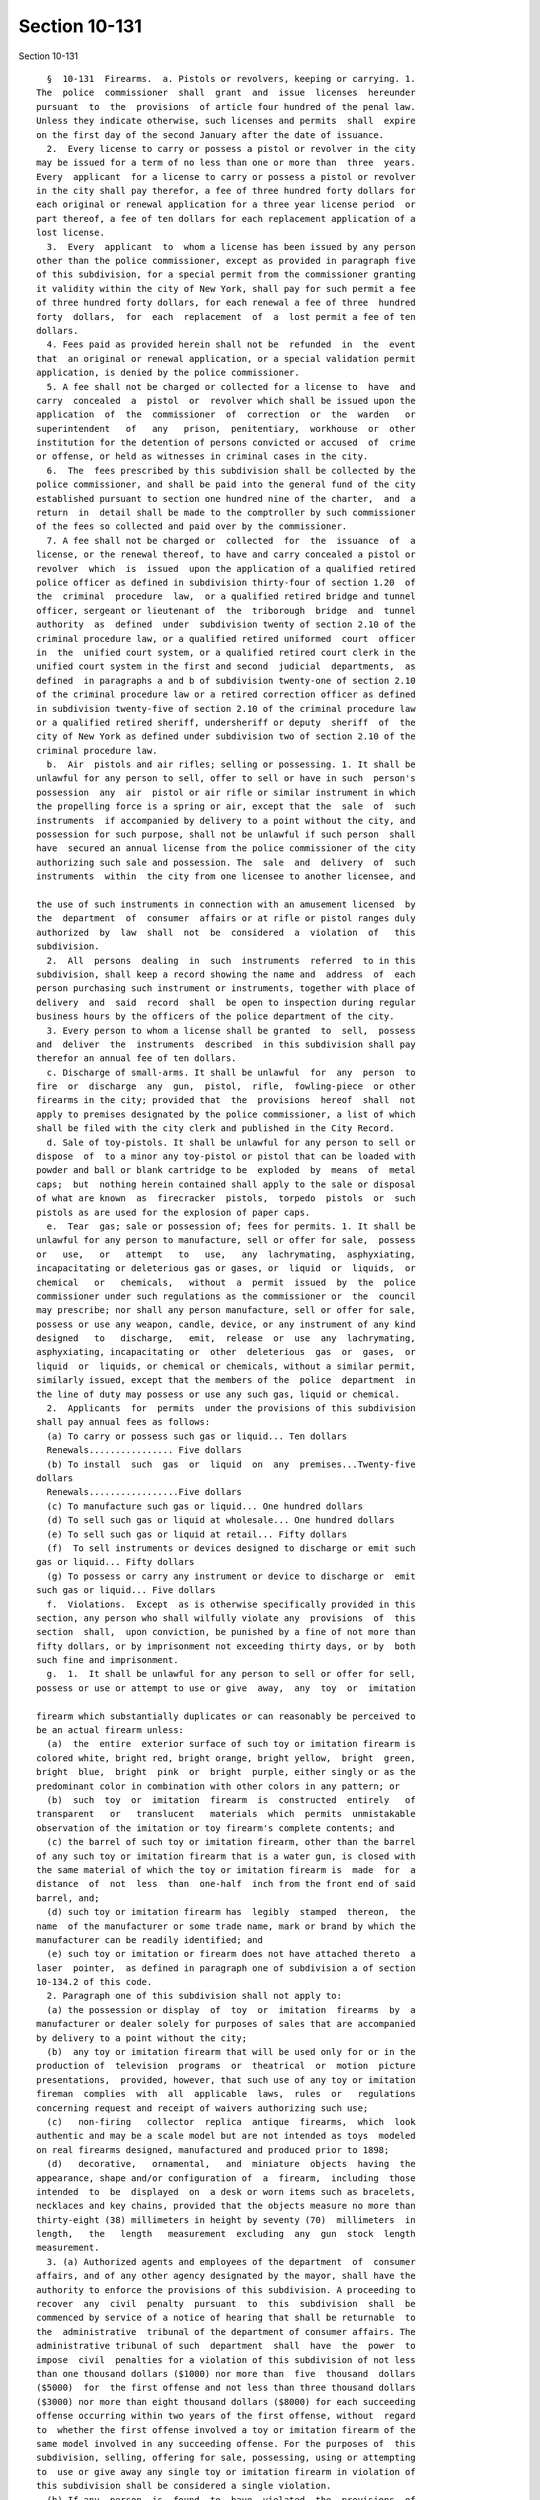 Section 10-131
==============

Section 10-131 ::    
        
     
        §  10-131  Firearms.  a. Pistols or revolvers, keeping or carrying. 1.
      The  police  commissioner  shall  grant  and  issue  licenses  hereunder
      pursuant  to  the  provisions  of article four hundred of the penal law.
      Unless they indicate otherwise, such licenses and permits  shall  expire
      on the first day of the second January after the date of issuance.
        2.  Every license to carry or possess a pistol or revolver in the city
      may be issued for a term of no less than one or more than  three  years.
      Every  applicant  for a license to carry or possess a pistol or revolver
      in the city shall pay therefor, a fee of three hundred forty dollars for
      each original or renewal application for a three year license period  or
      part thereof, a fee of ten dollars for each replacement application of a
      lost license.
        3.  Every  applicant  to  whom a license has been issued by any person
      other than the police commissioner, except as provided in paragraph five
      of this subdivision, for a special permit from the commissioner granting
      it validity within the city of New York, shall pay for such permit a fee
      of three hundred forty dollars, for each renewal a fee of three  hundred
      forty  dollars,  for  each  replacement  of  a  lost permit a fee of ten
      dollars.
        4. Fees paid as provided herein shall not be  refunded  in  the  event
      that  an original or renewal application, or a special validation permit
      application, is denied by the police commissioner.
        5. A fee shall not be charged or collected for a license to  have  and
      carry  concealed  a  pistol  or  revolver which shall be issued upon the
      application  of  the  commissioner  of  correction  or  the  warden   or
      superintendent   of   any   prison,  penitentiary,  workhouse  or  other
      institution for the detention of persons convicted or accused  of  crime
      or offense, or held as witnesses in criminal cases in the city.
        6.  The  fees prescribed by this subdivision shall be collected by the
      police commissioner, and shall be paid into the general fund of the city
      established pursuant to section one hundred nine of the charter,  and  a
      return  in  detail shall be made to the comptroller by such commissioner
      of the fees so collected and paid over by the commissioner.
        7. A fee shall not be charged or  collected  for  the  issuance  of  a
      license, or the renewal thereof, to have and carry concealed a pistol or
      revolver  which  is  issued  upon the application of a qualified retired
      police officer as defined in subdivision thirty-four of section 1.20  of
      the  criminal  procedure  law,  or a qualified retired bridge and tunnel
      officer, sergeant or lieutenant of  the  triborough  bridge  and  tunnel
      authority  as  defined  under  subdivision twenty of section 2.10 of the
      criminal procedure law, or a qualified retired uniformed  court  officer
      in  the  unified court system, or a qualified retired court clerk in the
      unified court system in the first and second  judicial  departments,  as
      defined  in paragraphs a and b of subdivision twenty-one of section 2.10
      of the criminal procedure law or a retired correction officer as defined
      in subdivision twenty-five of section 2.10 of the criminal procedure law
      or a qualified retired sheriff, undersheriff or deputy  sheriff  of  the
      city of New York as defined under subdivision two of section 2.10 of the
      criminal procedure law.
        b.  Air  pistols and air rifles; selling or possessing. 1. It shall be
      unlawful for any person to sell, offer to sell or have in such  person's
      possession  any  air  pistol or air rifle or similar instrument in which
      the propelling force is a spring or air, except that the  sale  of  such
      instruments  if accompanied by delivery to a point without the city, and
      possession for such purpose, shall not be unlawful if such person  shall
      have  secured an annual license from the police commissioner of the city
      authorizing such sale and possession. The  sale  and  delivery  of  such
      instruments  within  the city from one licensee to another licensee, and
    
      the use of such instruments in connection with an amusement licensed  by
      the  department  of  consumer  affairs or at rifle or pistol ranges duly
      authorized  by  law  shall  not  be  considered  a  violation  of   this
      subdivision.
        2.  All  persons  dealing  in  such  instruments  referred  to in this
      subdivision, shall keep a record showing the name and  address  of  each
      person purchasing such instrument or instruments, together with place of
      delivery  and  said  record  shall  be open to inspection during regular
      business hours by the officers of the police department of the city.
        3. Every person to whom a license shall be granted  to  sell,  possess
      and  deliver  the  instruments  described  in this subdivision shall pay
      therefor an annual fee of ten dollars.
        c. Discharge of small-arms. It shall be unlawful  for  any  person  to
      fire  or  discharge  any  gun,  pistol,  rifle,  fowling-piece  or other
      firearms in the city; provided that  the  provisions  hereof  shall  not
      apply to premises designated by the police commissioner, a list of which
      shall be filed with the city clerk and published in the City Record.
        d. Sale of toy-pistols. It shall be unlawful for any person to sell or
      dispose  of  to a minor any toy-pistol or pistol that can be loaded with
      powder and ball or blank cartridge to be  exploded  by  means  of  metal
      caps;  but  nothing herein contained shall apply to the sale or disposal
      of what are known  as  firecracker  pistols,  torpedo  pistols  or  such
      pistols as are used for the explosion of paper caps.
        e.  Tear  gas; sale or possession of; fees for permits. 1. It shall be
      unlawful for any person to manufacture, sell or offer for sale,  possess
      or   use,   or   attempt   to   use,   any  lachrymating,  asphyxiating,
      incapacitating or deleterious gas or gases, or  liquid  or  liquids,  or
      chemical   or   chemicals,   without  a  permit  issued  by  the  police
      commissioner under such regulations as the commissioner or  the  council
      may prescribe; nor shall any person manufacture, sell or offer for sale,
      possess or use any weapon, candle, device, or any instrument of any kind
      designed   to   discharge,   emit,  release  or  use  any  lachrymating,
      asphyxiating, incapacitating or  other  deleterious  gas  or  gases,  or
      liquid  or  liquids, or chemical or chemicals, without a similar permit,
      similarly issued, except that the members of the  police  department  in
      the line of duty may possess or use any such gas, liquid or chemical.
        2.  Applicants  for  permits  under the provisions of this subdivision
      shall pay annual fees as follows:
        (a) To carry or possess such gas or liquid... Ten dollars
        Renewals................ Five dollars
        (b) To install  such  gas  or  liquid  on  any  premises...Twenty-five
      dollars
        Renewals.................Five dollars
        (c) To manufacture such gas or liquid... One hundred dollars
        (d) To sell such gas or liquid at wholesale... One hundred dollars
        (e) To sell such gas or liquid at retail... Fifty dollars
        (f)  To sell instruments or devices designed to discharge or emit such
      gas or liquid... Fifty dollars
        (g) To possess or carry any instrument or device to discharge or  emit
      such gas or liquid... Five dollars
        f.  Violations.  Except  as is otherwise specifically provided in this
      section, any person who shall wilfully violate any  provisions  of  this
      section  shall,  upon conviction, be punished by a fine of not more than
      fifty dollars, or by imprisonment not exceeding thirty days, or by  both
      such fine and imprisonment.
        g.  1.  It shall be unlawful for any person to sell or offer for sell,
      possess or use or attempt to use or give  away,  any  toy  or  imitation
    
      firearm which substantially duplicates or can reasonably be perceived to
      be an actual firearm unless:
        (a)  the  entire  exterior surface of such toy or imitation firearm is
      colored white, bright red, bright orange, bright yellow,  bright  green,
      bright  blue,  bright  pink  or  bright  purple, either singly or as the
      predominant color in combination with other colors in any pattern; or
        (b)  such  toy  or  imitation  firearm  is  constructed  entirely   of
      transparent   or   translucent   materials  which  permits  unmistakable
      observation of the imitation or toy firearm's complete contents; and
        (c) the barrel of such toy or imitation firearm, other than the barrel
      of any such toy or imitation firearm that is a water gun, is closed with
      the same material of which the toy or imitation firearm is  made  for  a
      distance  of  not  less  than  one-half  inch from the front end of said
      barrel, and;
        (d) such toy or imitation firearm has  legibly  stamped  thereon,  the
      name  of the manufacturer or some trade name, mark or brand by which the
      manufacturer can be readily identified; and
        (e) such toy or imitation or firearm does not have attached thereto  a
      laser  pointer,  as defined in paragraph one of subdivision a of section
      10-134.2 of this code.
        2. Paragraph one of this subdivision shall not apply to:
        (a) the possession or display  of  toy  or  imitation  firearms  by  a
      manufacturer or dealer solely for purposes of sales that are accompanied
      by delivery to a point without the city;
        (b)  any toy or imitation firearm that will be used only for or in the
      production of  television  programs  or  theatrical  or  motion  picture
      presentations,  provided, however, that such use of any toy or imitation
      fireman  complies  with  all  applicable  laws,  rules  or   regulations
      concerning request and receipt of waivers authorizing such use;
        (c)   non-firing   collector  replica  antique  firearms,  which  look
      authentic and may be a scale model but are not intended as toys  modeled
      on real firearms designed, manufactured and produced prior to 1898;
        (d)   decorative,   ornamental,   and  miniature  objects  having  the
      appearance, shape and/or configuration of  a  firearm,  including  those
      intended  to  be  displayed  on  a desk or worn items such as bracelets,
      necklaces and key chains, provided that the objects measure no more than
      thirty-eight (38) millimeters in height by seventy (70)  millimeters  in
      length,   the   length   measurement  excluding  any  gun  stock  length
      measurement.
        3. (a) Authorized agents and employees of the department  of  consumer
      affairs, and of any other agency designated by the mayor, shall have the
      authority to enforce the provisions of this subdivision. A proceeding to
      recover  any  civil  penalty  pursuant  to  this  subdivision  shall  be
      commenced by service of a notice of hearing that shall be returnable  to
      the  administrative  tribunal of the department of consumer affairs. The
      administrative tribunal of such  department  shall  have  the  power  to
      impose  civil  penalties for a violation of this subdivision of not less
      than one thousand dollars ($1000) nor more than  five  thousand  dollars
      ($5000)  for  the first offense and not less than three thousand dollars
      ($3000) nor more than eight thousand dollars ($8000) for each succeeding
      offense occurring within two years of the first offense, without  regard
      to  whether the first offense involved a toy or imitation firearm of the
      same model involved in any succeeding offense. For the purposes of  this
      subdivision, selling, offering for sale, possessing, using or attempting
      to  use or give away any single toy or imitation firearm in violation of
      this subdivision shall be considered a single violation.
        (b) If any  person  is  found  to  have  violated  the  provisions  of
      paragraph  one  of  this subdivision on three or more separate occasions
    
      within two years, then, in addition to imposing the penalties set  forth
      in   subparagraph  (a)  of  this  paragraph,  the  department  shall  be
      authorized to order that any or all premises  operated  by  such  person
      where  the violations occurred be sealed for a period not to exceed five
      consecutive days, except that such premises  may  be  entered  with  the
      permission of the department solely for actions necessary to remedy past
      violations  of  this subdivision or prevent future violations. Notice of
      any third violation for engaging in a violation of paragraph one of this
      subdivision shall state that premises may  be  ordered  sealed  after  a
      finding  of  a third violation and specify which premises may be subject
      to sealing. For the purpose of this subparagraph, any  violations  at  a
      place  of  business operated by a different person shall not be included
      in determining the number of violations of any subsequent operator of  a
      business  at  that location unless the commissioner establishes that the
      subsequent operator of such business did not  acquire  the  premises  or
      business  through an arm's length transaction as defined in subparagraph
      (c) of this paragraph or that the sale or lease was conducted, in  whole
      or  in  part, for the purpose of permitting the previous operator of the
      business who had been found guilty of violating paragraph  one  at  such
      premises  to  avoid  the  effect  of  violations  on  the  premises. The
      procedures provided for in subdivisions c, e, f, i,  and  j  of  section
      20-105  of  title  twenty  of  this  code shall apply to an order of the
      commissioner for sealing of such premises.
        (c) For purposes of subparagraph (b) of this paragraph, "arm's  length
      transaction"  means  a  sale of a fee or all undivided interests in real
      property, or a lease of any part thereof, or a sale of  a  business,  in
      good faith and for valuable consideration, that reflects the fair market
      value  of  such real property or lease, or business, in the open market,
      between two informed and willing parties, where  neither  is  under  any
      compulsion  to participate in the transaction, unaffected by any unusual
      conditions indicating a reasonable possibility that the  sale  or  lease
      was  made  for  the purpose of permitting the original operator to avoid
      the effect of violations on the premises. The following sales or  leases
      shall  be  presumed  not to be arm's length transactions unless adequate
      documentation is provided demonstrating that the sale or lease  was  not
      conducted,  in  whole  or  in  part,  for  the purpose of permitting the
      original operator to avoid the effect of violations on the premises:
        (i) a sale between relatives, which term shall mean, for  purposes  of
      this  paragraph,  a  person  and  his  or  her spouse, domestic partner,
      parent, grandparent, child, stepchild, or stepparent, or any person  who
      is  the  direct  descendant  of the grandparents of the person or of the
      spouse or domestic partner of the person;
        (ii) a sale between related companies or partners in a business; or
        (iii) a sale or lease affected by other facts  or  circumstances  that
      would  indicate  that  the sale or lease is entered into for the primary
      purpose of permitting the original  operator  to  avoid  the  effect  of
      violations on the premises.
        (d) For purposes of this paragraph:
        (i)  the  term  "department" shall refer to the department of consumer
      affairs;
        (ii) the term "commissioner" shall refer to the  commissioner  of  the
      department of consumer affairs;
        (iii)  the  term  "premises"  shall  refer to land and improvements or
      appurtenances or any part thereof; and
        (iv) companies shall be deemed "related"  if  an  officer,  principal,
      director, or stockholder owning more than ten percent of the outstanding
      stock  of  the  corporation  of  one  company is or has been an officer,
      principal, director, or stockholder owning more than ten percent of  the
    
      outstanding  stock  of  the  other,  but  companies  shall not be deemed
      related  solely  because  they  share  employees  other  than  officers,
      principals, or directors.
        (e)  A  closing  directed by the department pursuant to this paragraph
      shall not constitute an act of possession, ownership or control  by  the
      city of the closed premises.
        (f) Mutilation or removal of a posted order of the commissioner or his
      designee  shall be a violation punishable by a fine of not more than two
      hundred fifty dollars or by imprisonment not exceeding fifteen days,  or
      both, provided such order contains therein a notice of such penalty. Any
      other  intentional  disobedience  or  resistance to any provision of the
      orders issued pursuant to this paragraph, including using  or  occupying
      or  permitting  any  other  person to use or occupy any premises ordered
      closed  without  the  permission  of  the  department  as  described  in
      subparagraph  (b)  shall, in addition to any other punishment prescribed
      by law, be a misdemeanor punishable by a  fine  of  not  more  than  one
      thousand  dollars  ($1000), or by imprisonment not exceeding six months,
      or both.
        4. Any person who shall violate this subdivision shall be guilty of  a
      misdemeanor,  punishable by a fine of not more than one thousand dollars
      ($1000) or imprisonment not exceeding one (1) year or both.
        h. Rifles and  shotguns;  carrying  or  possessing.  1.  It  shall  be
      unlawful for any person to carry or possess a loaded rifle or shotgun in
      public  within  the  city  limits.  Any  person  who  shall violate this
      paragraph shall be guilty of a misdemeanor punishable by a fine  of  not
      more  than one thousand dollars, or imprisonment not exceeding one year,
      or by both such fine and imprisonment.
        2. It shall be unlawful for any person to carry or possess an unloaded
      rifle or shotgun in public within the city limits unless such  rifle  or
      shotgun  is  completely  enclosed,  or  contained,  in a non-transparent
      carrying case. Any person who shall  violate  this  paragraph  shall  be
      guilty of an offense punishable by a fine of not more than fifty dollars
      or  by  imprisonment not exceeding thirty days, or by both such fine and
      imprisonment.
        3. The above provisions shall not apply to  persons  in  the  military
      service  of  the  state  of New York when duly authorized by regulations
      issued by the chief of staff to the governor  to  possess  same,  police
      officers and peace officers as defined in the criminal procedure law, or
      to  participants  in  special  events  when  authorized  by  the  police
      commissioner.
        i. 1. It shall  be  unlawful  for  any  person,  except  as  otherwise
      authorized  pursuant  to  law,  to  dispose  of  any  ammunition  or any
      ammunition feeding device, as defined in section  10-301,  designed  for
      use  in  a  firearm,  rifle  or shotgun, unless he or she is a dealer in
      firearms or a dealer in rifles and shotguns and such disposition  is  in
      accordance with law, provided that a person in lawful possession of such
      ammunition  or  ammunition feeding device may dispose of such ammunition
      or ammunition feeding device to a dealer in firearms who is  authorized,
      or  a  dealer  in rifles and shotguns who is authorized, to possess such
      ammunition or ammunition feeding device.
        2. It shall be unlawful for any dealer in firearms or dealer in rifles
      and shotguns to dispose of  any  pistol  or  revolver  ammunition  of  a
      particular  caliber  to any person not authorized to possess a pistol or
      revolver of such caliber within the city of New York.
        3. It shall be unlawful for any person not  authorized  to  possess  a
      pistol  or  revolver  within  the  city of New York to possess pistol or
      revolver ammunition, provided that a dealer in rifles and  shotguns  may
      possess such ammunition.
    
        4.  It shall be unlawful for any person authorized to possess a pistol
      or revolver of a particular caliber within  the  city  of  New  York  to
      possess pistol or revolver ammunition of a different caliber.
        5. Notwithstanding the provisions of paragraphs two, three and four of
      this  subdivision,  any  person authorized to possess a rifle within the
      city of New York may possess ammunition suitable for use in  such  rifle
      and a dealer in firearms or dealer in rifles and shotguns may dispose of
      such ammunition to such person pursuant to section 10-306.
        6.  It  shall  be  unlawful  for  any person to possess any ammunition
      feeding device designed for use in  a  firearm  except  as  provided  in
      subparagraphs (a), (b), (c), (d) and (e) of this paragraph.
        (a)  Any  pistol  or  revolver  licensee  or  permittee may possess an
      ammunition feeding device designed for use in  the  pistol  or  revolver
      such  licensee or permittee is authorized to possess, provided that such
      ammunition feeding device is not capable of holding more than  seventeen
      rounds  of  ammunition and provided further that such ammunition feeding
      device does not extend below the grip of the pistol or revolver.
        (b) Any person who is exempt pursuant to section 265.20 of  the  penal
      law from provisions of the penal law relating to possession of a firearm
      and  who  is  authorized  pursuant  to any provision of law to possess a
      firearm without a license or permit therefor, may possess an  ammunition
      feeding  device  suitable  for  use in such firearm, subject to the same
      conditions as apply with respect to such  person's  possession  of  such
      firearm.
        (c) Any dealer in firearms may possess such ammunition feeding devices
      for the purpose of disposition authorized pursuant to paragraph seven of
      this subdivision.
        (d)  Any  person  who  leases a firearm that has been certified by the
      commissioner as deactivated, from a dealer  in  firearms  or  a  special
      theatrical  dealer,  for use during the course of any television, movie,
      stage or  other  similar  theatrical  production,  or  any  professional
      photographer  who  leases  a  firearm  that  has  been  certified by the
      commissioner as deactivated, from a dealer  in  firearms  or  a  special
      theatrical  dealer,  for  use in the pursuance of his or her profession,
      may possess an ammunition  feeding  device  suitable  for  use  in  such
      firearm,  subject  to  the same conditions as apply with respect to such
      person's possession of such firearm.
        (e) Any special theatrical dealer may possess such ammunition  feeding
      devices  exclusively  for the purpose of leasing such ammunition feeding
      devices to such persons as are described in  subparagraph  (d)  of  this
      paragraph.
        7. It shall be unlawful for any person to dispose of to another person
      any  ammunition  feeding  device designed for use in a firearm, provided
      that a dealer in firearms  may  dispose  of,  to  such  persons  as  are
      described  in  subparagraphs  (a)  and  (b)  of  paragraph  six  of this
      subdivision, such ammunition feeding devices as may be possessed by such
      persons and provided further that a person in lawful possession of  such
      ammunition  feeding  devices  may  dispose  of  such  ammunition feeding
      devices to a dealer in firearms. In addition, a dealer in firearms or  a
      special theatrical dealer may lease, to such persons as are described in
      subparagraph  (d)  of paragraph six of this subdivision, such ammunition
      feeding devices as may be possessed by such persons.
        8. Notwithstanding the provisions of paragraphs six and seven of  this
      subdivision  any person may, within ninety days of the effective date of
      this local law, dispose of an ammunition feeding device designed for use
      in a firearm to a dealer in firearms.
        9. The regular and ordinary  transport  of  ammunition  or  ammunition
      feeding devices as merchandise shall not be limited by this subdivision,
    
      provided  that  the  person  transporting  such ammunition or ammunition
      feeding devices, where he or  she  knows  or  has  reasonable  means  of
      ascertaining  what  he or she is transporting, notifies, in writing, the
      police  commissioner  of  the  name and address of the consignee and the
      place of delivery and withholds  delivery  to  the  consignee  for  such
      reasonable   period   of  time  designated  in  writing  by  the  police
      commissioner  as  the  police  commissioner  may  deem   necessary   for
      investigation  as  to  whether  the  consignee  may lawfully receive and
      possess such ammunition or ammunition feeding devices.
        10. The regular and ordinary transport  of  ammunition  or  ammunition
      feeding  devices  by  a manufacturer of ammunition or ammunition feeding
      devices, or by an agent or employee of such  manufacturer  who  is  duly
      authorized  in  writing  by such manufacturer to transport ammunition or
      ammunition feeding devices on the  date  or  dates  specified,  directly
      between  places  where  the  manufacturer  regularly  conducts business,
      provided such ammunition or ammunition feeding devices  are  transported
      in  a locked opaque container, shall not be limited by this subdivision,
      provided that transportation of such ammunition  or  ammunition  feeding
      devices  into,  out  of  or within the city of New York may be done only
      with the consent of the police commissioner of the city of New York.  To
      obtain   such   consent,   the   manufacturer  must  notify  the  police
      commissioner in writing of the name  and  address  of  the  transporting
      manufacturer, or agent or employee of the manufacturer who is authorized
      in  writing  by  such manufacturer to transport ammunition or ammunition
      feeding devices,  the  quantity,  caliber  and  type  of  ammunition  or
      ammunition  feeding  devices  to  be transported and the place where the
      manufacturer regularly conducts business within the city of New York and
      such other information as  the  commissioner  may  deem  necessary.  The
      manufacturer  shall  not transport such ammunition or ammunition feeding
      devices between the designated places of business  for  such  reasonable
      period  of time designated in writing by the police commissioner as such
      official may deem necessary for investigation and to give  consent.  The
      police  commissioner  may  not unreasonably withhold his or her consent.
      For the purposes  of  this  paragraph,  places  where  the  manufacturer
      regularly  conducts  business  include,  but  are not limited to, places
      where the manufacturer regularly or customarily conducts development  or
      design  of  ammunition  or  ammunition  feeding devices, or regularly or
      customarily conducts tests on ammunition or ammunition feeding devices.
        11. A person shall  be  deemed  authorized  to  possess  a  pistol  or
      revolver  within  the  city  of New York if such person is authorized to
      possess a pistol or revolver within the city of  New  York  pursuant  to
      this  section,  section 10-302 or section 400.00 of the penal law, or is
      exempt pursuant to section 265.20 of the penal law  from  provisions  of
      the  penal  law  relating  to  possession of a firearm and is authorized
      pursuant to any provision of law to possess a pistol or revolver  within
      the  city  of  New  York  without a license or permit therefor. A person
      shall be deemed authorized to possess a rifle within  the  city  of  New
      York  if such person is authorized to possess a rifle within the city of
      New York pursuant to section 10-303, or is a person  permitted  pursuant
      to section 10-305 to possess a rifle without a permit therefor.
        12.  No  pistol  or  revolver  ammunition or ammunition feeding device
      shall be disposed of to any person pursuant to this  subdivision  unless
      such  person  exhibits  the  license or permit authorizing him or her to
      possess a pistol or revolver within the city of  New  York  or  exhibits
      proof  that  he or she is exempt pursuant to section 265.20 of the penal
      law from provisions of the penal law relating to possession of a firearm
      and proof that he or she is authorized pursuant to any provision of  law
    
      to  possess  a  pistol or revolver within the city of New York without a
      license or permit therefor.
        13.  A  record  shall  be  kept  by  the dealer of each disposition of
      ammunition or ammunition feeding devices under  this  subdivision  which
      shall  show  the  quantity, caliber and type of ammunition or ammunition
      feeding devices  disposed  of,  the  name  and  address  of  the  person
      receiving  same, the date and time of the transaction, and the number of
      the license or permit exhibited or description of the proof of status as
      a person not required to  have  a  license  or  permit  as  required  by
      paragraph twelve of this subdivision.
        14. Any person who shall violate this subdivision shall be guilty of a
      misdemeanor  punishable  by a fine of not more than one thousand dollars
      or by imprisonment not exceeding one year, or  by  both  such  fine  and
      imprisonment.
        15.  Any person who shall violate this subdivision shall be liable for
      a civil penalty of not more than one thousand dollars, to  be  recovered
      in  a civil action brought by the corporation counsel in the name of the
      city in any court of competent jurisdiction.
        16.  The  provisions  of  paragraphs  three,  four  and  six  of  this
      subdivision  shall  not  apply  to  a  person  voluntarily  surrendering
      ammunition or ammunition feeding devices, provided that  such  surrender
      shall be made to the police commissioner or the commissioner's designee;
      and provided, further, that the same shall be surrendered by such person
      only  after he or she gives notice in writing to the police commissioner
      or the commissioner's designee, stating his or her  name,  address,  the
      nature  of  the  property to be surrendered, and the approximate time of
      day and the place where such surrender shall  take  place.  Such  notice
      shall   be   acknowledged  immediately  upon  receipt  thereof  by  such
      authority. Nothing in this paragraph  shall  be  construed  as  granting
      immunity  from  prosecution  for  any  crime  or  offense except that of
      unlawful possession of such ammunition  or  ammunition  feeding  devices
      surrendered  as  herein  provided.  A  person  who  possesses  any  such
      ammunition or ammunition feeding devices as an executor or administrator
      or any other lawful  possessor  of  such  property  of  a  decedent  may
      continue to possess such property for a period not over fifteen days. If
      such  property  is  not  lawfully  disposed  of  within such period, the
      possessor  shall  deliver  it  to  the  police   commissioner   or   the
      commissioner's  designee  or  such  property  may  be  delivered  to the
      superintendent of state police. When such property is delivered  to  the
      police  commissioner  or the commissioner's designee, such officer shall
      hold it and shall thereafter deliver it on the written request  of  such
      executor,  administrator or other lawful possessor of such property to a
      named person, provided such named person is licensed to or is  otherwise
      lawfully  permitted  to  possess  the same. If no request to deliver the
      property is received within two years of the delivery of  such  property
      to  such  official, he or she shall dispose of it in accordance with the
      provisions of section 400.05 of the penal law.
        j.  Deceptively  colored  firearms,  rifles,  shotguns,  and   assault
      weapons.
        (1) Definitions.
        (i)  When  used  in  this  subdivision,  the term "deceptively colored
      firearm, rifle, shotgun, or assault weapon" shall include  any  firearm,
      rifle,  shotgun,  or  assault  weapon  any  substantial portion of whose
      exterior surface is colored any color other than black, dark grey,  dark
      green,  silver,  steel,  or  nickel,  except as provided in subparagraph
      (iii) of this paragraph. For purposes of this subparagraph, the exterior
      surface of either the receiver or the slide of a firearm shall be deemed
    
      to constitute a substantial portion  of  the  exterior  surface  of  the
      firearm.
        (ii)  Any  firearm,  rifle, shotgun, or assault weapon any substantial
      portion of whose exterior surface is colored white, bright  red,  bright
      orange,  bright yellow, bright green, bright blue, bright pink or bright
      purple, either singly or as the predominant color  in  combination  with
      other  colors in any pattern shall be deemed to be a deceptively colored
      firearm, rifle, shotgun,  or  assault  weapon,  except  as  provided  in
      subparagraph (iii) of this paragraph.
        (iii)  Notwithstanding  subparagraph (i) and (ii) of this paragraph, a
      firearm, rifle, shotgun, or assault weapon shall not be deemed to  be  a
      deceptively  colored  firearm,  rifle, shotgun, or assault weapon merely
      because its handle is composed of ivory, colored so as to appear  to  be
      composed  of ivory, composed of wood, or colored so as to be composed of
      wood.
        (iv) The term "deceptive coloring product" shall mean and include  any
      equipment,  product,  or  material that is designed for use in modifying
      any firearm, rifle, shotgun, or assault  weapon  so  as  to  make  it  a
      deceptively  colored  firearm,  rifle,  shotgun,  or assault weapon. Any
      equipment, product, or material that is held out, offered for  sale,  or
      otherwise disposed of based on its utility, alone or in combination with
      other  equipment,  products,  or  materials,  in  modifying any firearm,
      rifle, shotgun, or assault weapon so as to make it a deceptively colored
      firearm, rifle, shotgun, or assault weapon shall be deemed  a  deceptive
      coloring  product.  Any combination of equipment, products, or materials
      that are jointly held out, offered for sale, or  otherwise  disposed  of
      based  on their utility, jointly or in combination with other equipment,
      products, or materials, in modifying any  firearm,  rifle,  shotgun,  or
      assault  weapon  so  as to make it a deceptively colored firearm, rifle,
      shotgun, or assault weapon shall be deemed a deceptive coloring product.
        (v) The definitions set forth in section 10-301 of  this  title  shall
      apply to this subdivision.
        (2)  It  shall  be unlawful for any person to dispose of a deceptively
      colored firearm, rifle,  shotgun,  or  assault  weapon  or  a  deceptive
      coloring   product  except  as  authorized  by  paragraph  six  of  this
      subdivision. It shall be unlawful for any person to modify,  attempt  to
      modify,  or  offer  to  modify  any  firearm, rifle, shotgun, or assault
      weapon so as to make it a deceptively colored firearm,  rifle,  shotgun,
      or  assault  weapon  except  as  authorized  by  paragraph  six  of this
      subdivision.
        (3) It shall be unlawful for  any  person  to  possess  a  deceptively
      colored  firearm,  rifle,  shotgun,  or  assault  weapon  or a deceptive
      coloring product except as authorized by paragraph five or six  of  this
      subdivision  or  for  any  person  to  attempt  to possess a deceptively
      colored firearm, rifle,  shotgun,  or  assault  weapon  or  a  deceptive
      coloring   product  except  as  authorized  by  paragraph  six  of  this
      subdivision.
        (4) Violation of this subdivision or of regulations issued pursuant to
      it shall be a misdemeanor punishable by a fine  of  not  more  than  one
      thousand dollars or imprisonment of not more than one year or both.
        (5)  This  subdivision  shall  not  apply  to  the  possession  of any
      deceptively colored firearm, rifle, shotgun, or assault  weapon  by  any
      person  who possesses it on the effective date of the local law enacting
      this subdivision, or by any person who acquires it by operation  of  law
      after  the effective date of the local law enacting this subdivision, or
      because of the death of another  person  for  whom  such  person  is  an
      executor  or  administrator of an estate or a trustee of a trust created
      in a will, provided that, within fifteen days, such  person  either  (i)
    
      surrenders  such deceptively colored firearm, rifle, shotgun, or assault
      weapon  to  the  commissioner  for  disposal  in  accordance  with   the
      provisions  of  section  400.05  of the penal law; or (ii) modifies such
      firearm,  rifle,  shotgun,  or  assault weapon so that it is no longer a
      deceptively colored firearm,  rifle,  shotgun,  or  assault  weapon  and
      cannot  be  readily converted into one. This subdivision shall not apply
      to the possession of any deceptive coloring product by  any  person  who
      possesses  it  on  the  effective  date  of  the local law enacting this
      subdivision, or by any person who acquires it by operation of law  after
      the  effective  date  of  the  local  law  enacting this subdivision, or
      because of the death of another  person  for  whom  such  person  is  an
      executor  or  administrator of an estate or a trustee of a trust created
      in a will, provided that within fifteen days such person surrenders such
      deceptive coloring product to the commissioner for disposal.
        (6) This subdivision shall not  apply  to  the  disposal,  possession,
      modification,  or use of any firearm, rifle, shotgun, assault weapon, or
      deceptive coloring product that is purchased for the  use  of,  sold  or
      shipped  to,  or  issued  for  the  use  of,  the  United  States or any
      department or agency thereof, or any state or any department, agency, or
      political subdivision thereof.
        (7) The police commissioner may make and  promulgate  such  rules  and
      regulations  as  are  necessary  to  carry  out  the  provisions of this
      subdivision. Such rules and regulations may provide that for purposes of
      paragraph six of this subdivision, a firearm,  rifle,  shotgun,  assault
      weapon,  equipment,  product, or material that is purchased by, received
      by, possessed by, or used by a peace officer or police officer shall  be
      deemed  to  have  been  issued  for the use of the agency employing such
      officer.
    
    
    
    
    
    
    